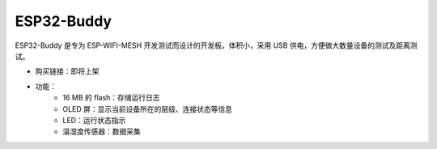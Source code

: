 ESP32-Buddy
============

ESP32-Buddy 是专为 ESP-WIFI-MESH 开发测试而设计的开发板。体积小，采用 USB 供电，方便做大数量设备的测试及距离测试。

* 购买链接：即将上架
* 功能：
    * 16 MB 的 flash：存储运行日志
    * OLED 屏：显示当前设备所在的层级、连接状态等信息
    * LED：运行状态指示
    * 温湿度传感器：数据采集
